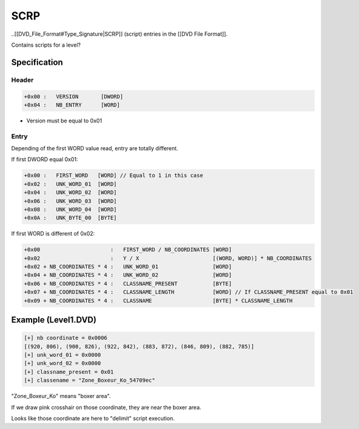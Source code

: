SCRP
====

..[[DVD_File_Format#Type_Signature|SCRP]] (script) entries in the [[DVD File Format]].

Contains scripts for a level?

Specification
-------------

Header
^^^^^^

.. code-block:: text

    +0x00 :   VERSION       [DWORD]
    +0x04 :   NB_ENTRY      [WORD]

* Version must be equal to 0x01

Entry
^^^^^

Depending of the first WORD value read, entry are totally different.

If first DWORD equal 0x01:

.. code-block:: text

    +0x00 :   FIRST_WORD   [WORD] // Equal to 1 in this case
    +0x02 :   UNK_WORD_01  [WORD]
    +0x04 :   UNK_WORD_02  [WORD]
    +0x06 :   UNK_WORD_03  [WORD]
    +0x08 :   UNK_WORD_04  [WORD]
    +0x0A :   UNK_BYTE_00  [BYTE]


If first WORD is different of 0x02:

.. code-block:: text

    +0x00                      :   FIRST_WORD / NB_COORDINATES [WORD]
    +0x02                      :   Y / X                       [(WORD, WORD)] * NB_COORDINATES
    +0x02 + NB_COORDINATES * 4 :   UNK_WORD_01                 [WORD]
    +0x04 + NB_COORDINATES * 4 :   UNK_WORD_02                 [WORD]
    +0x06 + NB_COORDINATES * 4 :   CLASSNAME_PRESENT           [BYTE]
    +0x07 + NB_COORDINATES * 4 :   CLASSNAME_LENGTH            [WORD] // If CLASSNAME_PRESENT equal to 0x01
    +0x09 + NB_COORDINATES * 4 :   CLASSNAME                   [BYTE] * CLASSNAME_LENGTH

Example (Level1.DVD)
--------------------

.. code-block:: text

    [+] nb coordinate = 0x0006
    [(920, 806), (900, 826), (922, 842), (883, 872), (846, 809), (882, 785)]
    [+] unk_word_01 = 0x0000
    [+] unk_word_02 = 0x0000
    [+] classname_present = 0x01
    [+] classename = "Zone_Boxeur_Ko_54709ec"

"Zone_Boxeur_Ko" means "boxer area".

If we draw pink crosshair on those coordinate, they are near the boxer area.

Looks like those coordinate are here to "delimit" script execution.

.. [[File:Boxeur_area.png]]
